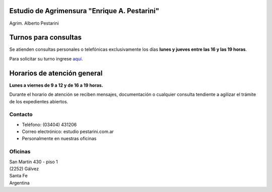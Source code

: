 .. title: Inicio
.. slug: index
.. date: 2014/02/11 13:21:10
.. tags:
.. link:
.. description:
.. type: text
.. template: notitle.tmpl


.. class:: jumbotron col-md-5 pull-right

Estudio de Agrimensura **"Enrique A. Pestarini"**
-------------------------------------------------

Agrim. Alberto Pestarini



Turnos para consultas
---------------------

Se atienden consultas personales o telefónicas exclusivamente los días **lunes y jueves entre las 16 y las 19 horas**.

Para solicitar su turno ingrese `aquí </turnos/>`_.


Horarios de atención general
----------------------------

**Lunes a viernes de 9 a 12 y de 16 a 19 horas.**

Durante el horario de atención se reciben mensajes, documentación o cualquier consulta tendiente a agilizar el trámite de los expedientes abiertos.


Contacto
~~~~~~~~

- Teléfono: (03404) 431206
- Correo electrónico: estudio |at| pestarini.com.ar
- Personalmente en nuestras oficinas

.. |at| image:: /images/at.png
             :height: 15px
             :alt: arroba
             :align: middle

Oficinas
~~~~~~~~

| San Martín 430 - piso 1
| (2252) Gálvez
| Santa Fe
| Argentina


.. raw:: html

    <div align="center">
        <iframe width="425" height="350" frameborder="0" scrolling="no" marginheight="0" marginwidth="0" src="http://www.openstreetmap.org/export/embed.html?bbox=-61.22263848781585%2C-32.03271395011551%2C-61.21964514255524%2C-32.031295068996066&amp;layer=mapnik" style="border: 1px solid black"></iframe><br/><small><a href="http://www.openstreetmap.org/#map=19/-32.03200/-61.22114">Ver mapa más grande</a></small>
    </div>

